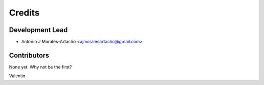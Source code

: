 =======
Credits
=======

Development Lead
----------------

* Antonio J Morales-Artacho <ajmoralesartacho@gmail.com>

Contributors
------------

None yet. Why not be the first?


Valentin
